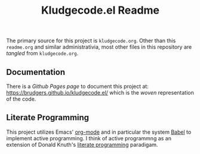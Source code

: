 #+Title: Kludgecode.el Readme
#+OPTIONS: num:nil ^:{}
The primary source for this project is =kludgecode.org=. Other than this =readme.org= and similar administrativia, most other files in this repository are /tangled/ from =kludgecode.org=.

** Documentation
There is a /Github Pages page/ to document this project at: [[https://brudgers.github.io/kludgecode.el/]] which is the /woven/ representation of the code. 

** Literate Programming
This project utilizes Emacs' [[http://orgmode.org/][org-mode]] and in particular the system [[http://orgmode.org/worg/org-contrib/babel/][Babel]] to implement active programming. I think of active programmng as an extension of Donald Knuth's [[http://www.literateprogramming.com/knuthweb.pdf][literate programming]] paradigam. 


